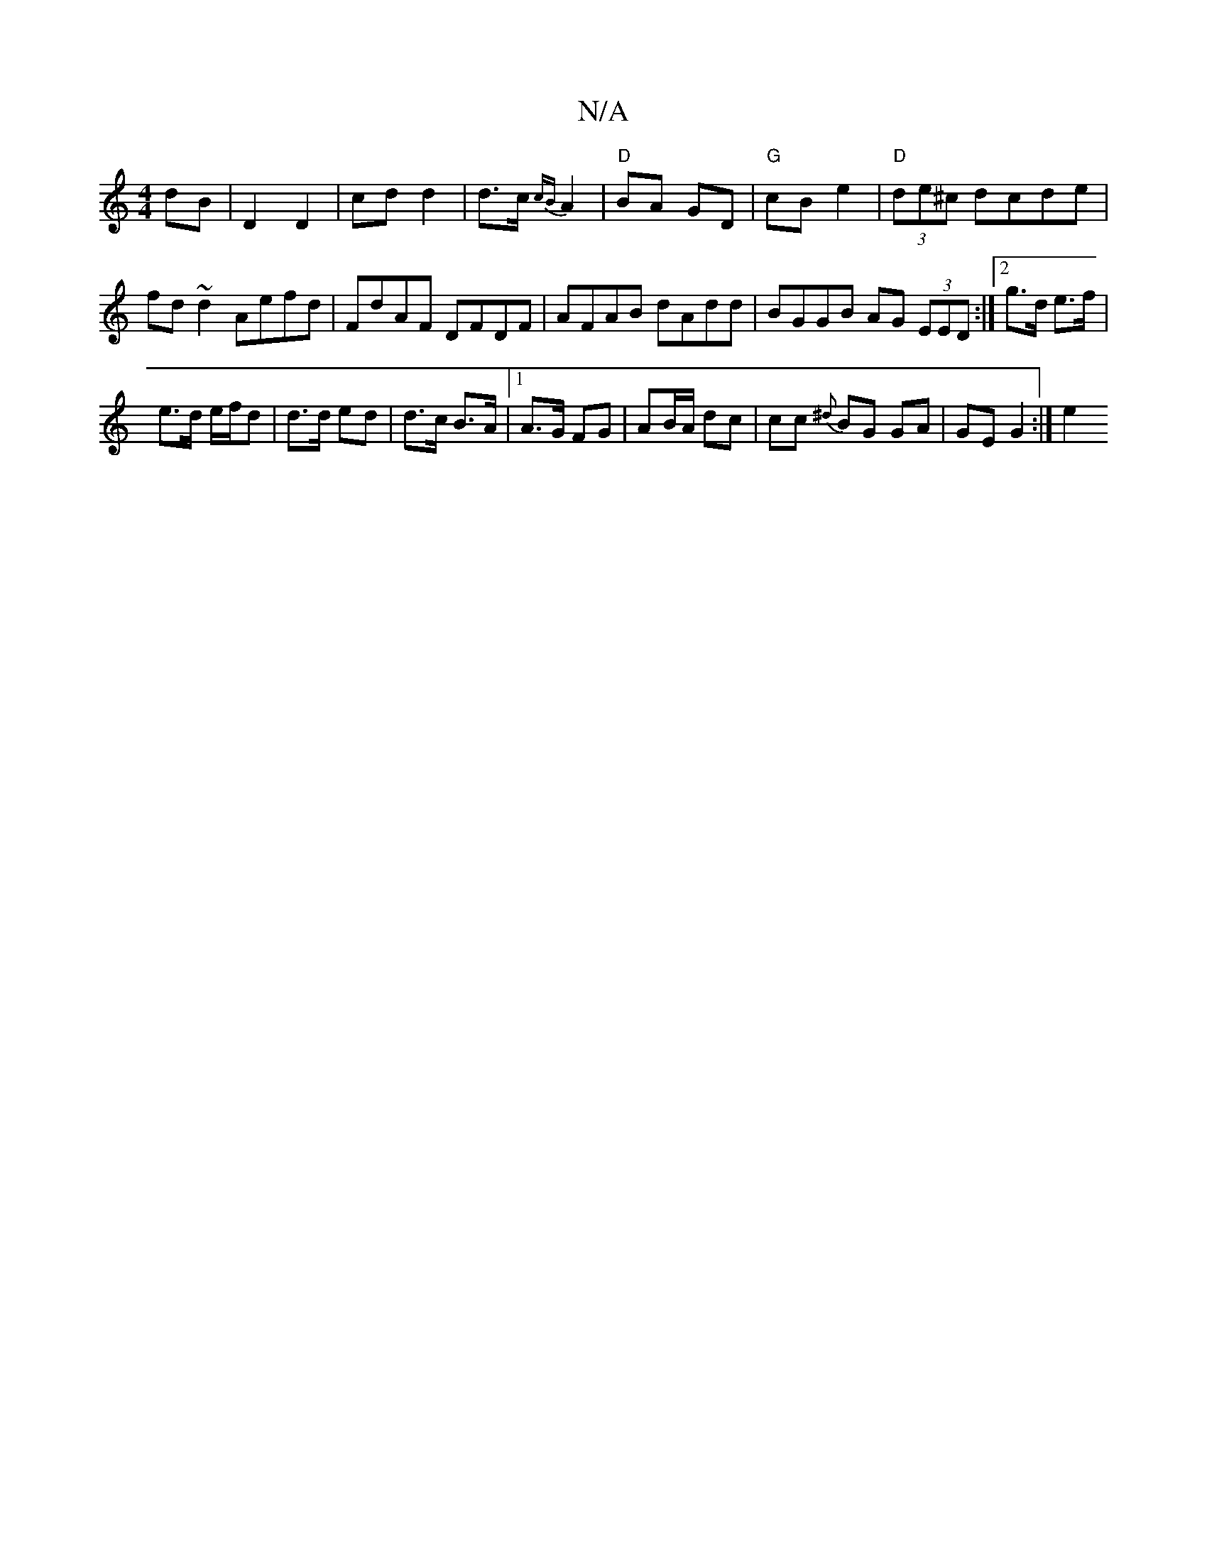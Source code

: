 X:1
T:N/A
M:4/4
R:N/A
K:Cmajor
dB | D2 D2 | cd d2 | d>c {cB}A2|"D"BA GD| "G"cB e2 | "D"(3de^c dcde|fd~d2 Aefd|FdAF DFDF|AFAB dAdd|BGGB AG (3EED:|2 g>d e>f |
e>d e/f/d | d>d ed | d>c B>A |1 A>G FG|AB/A/ dc |cc {^d}BG GA | GE G2 :|e2